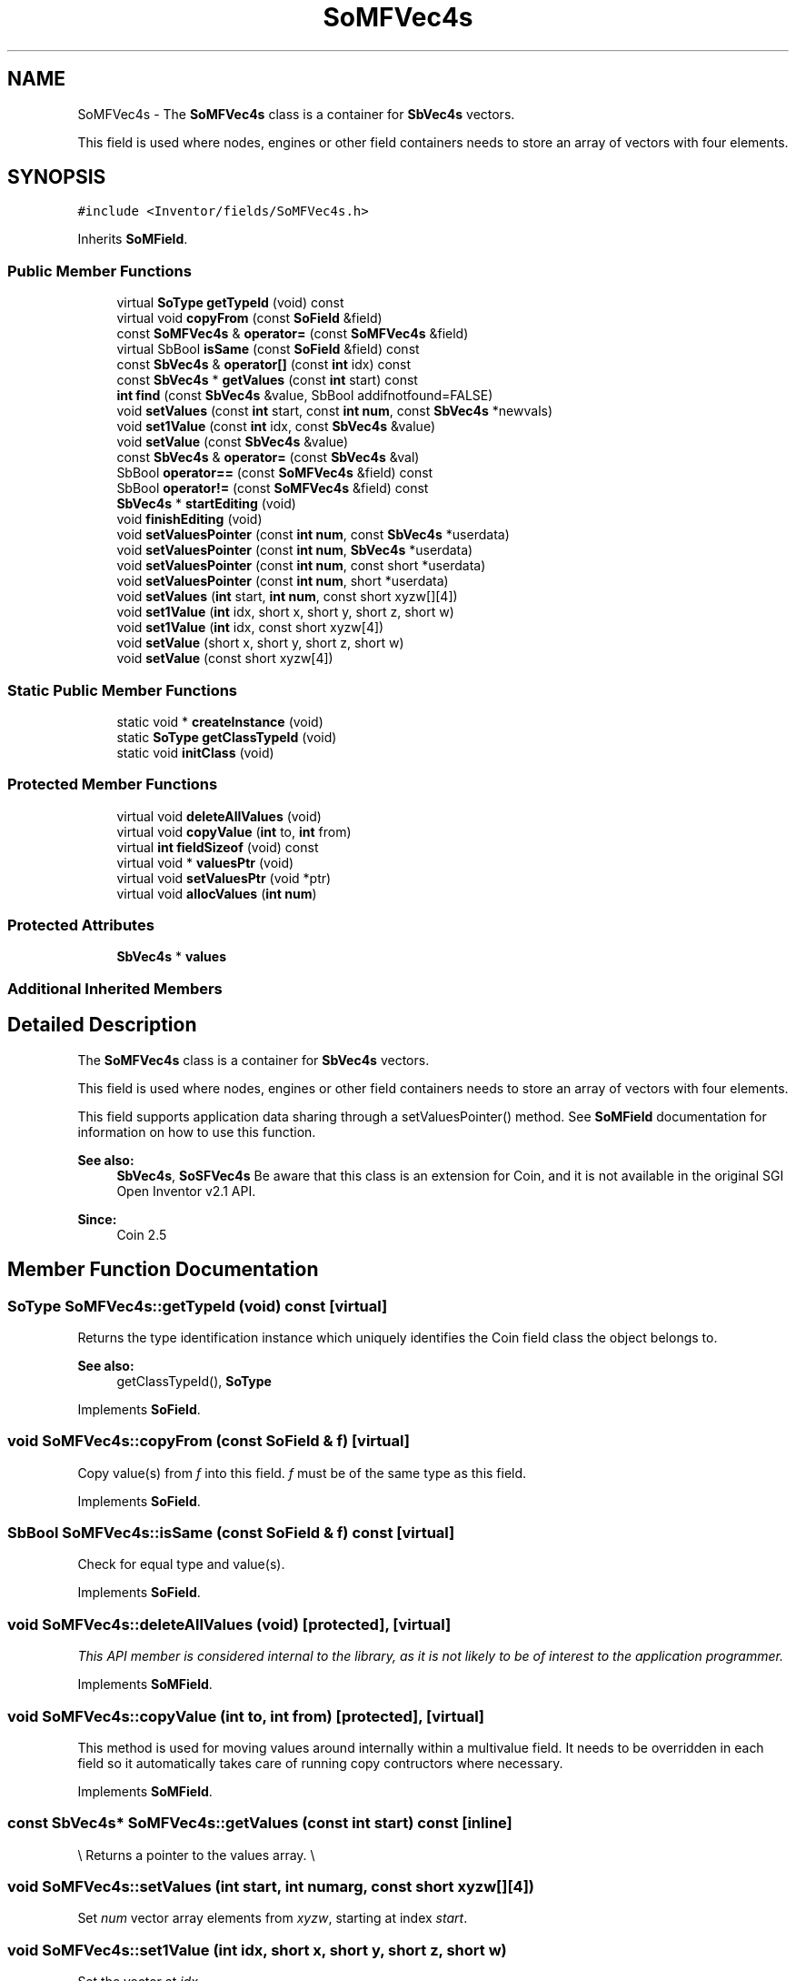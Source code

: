 .TH "SoMFVec4s" 3 "Sun May 28 2017" "Version 4.0.0a" "Coin" \" -*- nroff -*-
.ad l
.nh
.SH NAME
SoMFVec4s \- The \fBSoMFVec4s\fP class is a container for \fBSbVec4s\fP vectors\&.
.PP
This field is used where nodes, engines or other field containers needs to store an array of vectors with four elements\&.  

.SH SYNOPSIS
.br
.PP
.PP
\fC#include <Inventor/fields/SoMFVec4s\&.h>\fP
.PP
Inherits \fBSoMField\fP\&.
.SS "Public Member Functions"

.in +1c
.ti -1c
.RI "virtual \fBSoType\fP \fBgetTypeId\fP (void) const"
.br
.ti -1c
.RI "virtual void \fBcopyFrom\fP (const \fBSoField\fP &field)"
.br
.ti -1c
.RI "const \fBSoMFVec4s\fP & \fBoperator=\fP (const \fBSoMFVec4s\fP &field)"
.br
.ti -1c
.RI "virtual SbBool \fBisSame\fP (const \fBSoField\fP &field) const"
.br
.ti -1c
.RI "const \fBSbVec4s\fP & \fBoperator[]\fP (const \fBint\fP idx) const"
.br
.ti -1c
.RI "const \fBSbVec4s\fP * \fBgetValues\fP (const \fBint\fP start) const"
.br
.ti -1c
.RI "\fBint\fP \fBfind\fP (const \fBSbVec4s\fP &value, SbBool addifnotfound=FALSE)"
.br
.ti -1c
.RI "void \fBsetValues\fP (const \fBint\fP start, const \fBint\fP \fBnum\fP, const \fBSbVec4s\fP *newvals)"
.br
.ti -1c
.RI "void \fBset1Value\fP (const \fBint\fP idx, const \fBSbVec4s\fP &value)"
.br
.ti -1c
.RI "void \fBsetValue\fP (const \fBSbVec4s\fP &value)"
.br
.ti -1c
.RI "const \fBSbVec4s\fP & \fBoperator=\fP (const \fBSbVec4s\fP &val)"
.br
.ti -1c
.RI "SbBool \fBoperator==\fP (const \fBSoMFVec4s\fP &field) const"
.br
.ti -1c
.RI "SbBool \fBoperator!=\fP (const \fBSoMFVec4s\fP &field) const"
.br
.ti -1c
.RI "\fBSbVec4s\fP * \fBstartEditing\fP (void)"
.br
.ti -1c
.RI "void \fBfinishEditing\fP (void)"
.br
.ti -1c
.RI "void \fBsetValuesPointer\fP (const \fBint\fP \fBnum\fP, const \fBSbVec4s\fP *userdata)"
.br
.ti -1c
.RI "void \fBsetValuesPointer\fP (const \fBint\fP \fBnum\fP, \fBSbVec4s\fP *userdata)"
.br
.ti -1c
.RI "void \fBsetValuesPointer\fP (const \fBint\fP \fBnum\fP, const short *userdata)"
.br
.ti -1c
.RI "void \fBsetValuesPointer\fP (const \fBint\fP \fBnum\fP, short *userdata)"
.br
.ti -1c
.RI "void \fBsetValues\fP (\fBint\fP start, \fBint\fP \fBnum\fP, const short xyzw[][4])"
.br
.ti -1c
.RI "void \fBset1Value\fP (\fBint\fP idx, short x, short y, short z, short w)"
.br
.ti -1c
.RI "void \fBset1Value\fP (\fBint\fP idx, const short xyzw[4])"
.br
.ti -1c
.RI "void \fBsetValue\fP (short x, short y, short z, short w)"
.br
.ti -1c
.RI "void \fBsetValue\fP (const short xyzw[4])"
.br
.in -1c
.SS "Static Public Member Functions"

.in +1c
.ti -1c
.RI "static void * \fBcreateInstance\fP (void)"
.br
.ti -1c
.RI "static \fBSoType\fP \fBgetClassTypeId\fP (void)"
.br
.ti -1c
.RI "static void \fBinitClass\fP (void)"
.br
.in -1c
.SS "Protected Member Functions"

.in +1c
.ti -1c
.RI "virtual void \fBdeleteAllValues\fP (void)"
.br
.ti -1c
.RI "virtual void \fBcopyValue\fP (\fBint\fP to, \fBint\fP from)"
.br
.ti -1c
.RI "virtual \fBint\fP \fBfieldSizeof\fP (void) const"
.br
.ti -1c
.RI "virtual void * \fBvaluesPtr\fP (void)"
.br
.ti -1c
.RI "virtual void \fBsetValuesPtr\fP (void *ptr)"
.br
.ti -1c
.RI "virtual void \fBallocValues\fP (\fBint\fP \fBnum\fP)"
.br
.in -1c
.SS "Protected Attributes"

.in +1c
.ti -1c
.RI "\fBSbVec4s\fP * \fBvalues\fP"
.br
.in -1c
.SS "Additional Inherited Members"
.SH "Detailed Description"
.PP 
The \fBSoMFVec4s\fP class is a container for \fBSbVec4s\fP vectors\&.
.PP
This field is used where nodes, engines or other field containers needs to store an array of vectors with four elements\&. 

This field supports application data sharing through a setValuesPointer() method\&. See \fBSoMField\fP documentation for information on how to use this function\&.
.PP
\fBSee also:\fP
.RS 4
\fBSbVec4s\fP, \fBSoSFVec4s\fP Be aware that this class is an extension for Coin, and it is not available in the original SGI Open Inventor v2\&.1 API\&. 
.RE
.PP
\fBSince:\fP
.RS 4
Coin 2\&.5 
.RE
.PP

.SH "Member Function Documentation"
.PP 
.SS "\fBSoType\fP SoMFVec4s::getTypeId (void) const\fC [virtual]\fP"
Returns the type identification instance which uniquely identifies the Coin field class the object belongs to\&.
.PP
\fBSee also:\fP
.RS 4
getClassTypeId(), \fBSoType\fP 
.RE
.PP

.PP
Implements \fBSoField\fP\&.
.SS "void SoMFVec4s::copyFrom (const \fBSoField\fP & f)\fC [virtual]\fP"
Copy value(s) from \fIf\fP into this field\&. \fIf\fP must be of the same type as this field\&. 
.PP
Implements \fBSoField\fP\&.
.SS "SbBool SoMFVec4s::isSame (const \fBSoField\fP & f) const\fC [virtual]\fP"
Check for equal type and value(s)\&. 
.PP
Implements \fBSoField\fP\&.
.SS "void SoMFVec4s::deleteAllValues (void)\fC [protected]\fP, \fC [virtual]\fP"
\fIThis API member is considered internal to the library, as it is not likely to be of interest to the application programmer\&.\fP 
.PP
Implements \fBSoMField\fP\&.
.SS "void SoMFVec4s::copyValue (\fBint\fP to, \fBint\fP from)\fC [protected]\fP, \fC [virtual]\fP"
This method is used for moving values around internally within a multivalue field\&. It needs to be overridden in each field so it automatically takes care of running copy contructors where necessary\&. 
.PP
Implements \fBSoMField\fP\&.
.SS "const \fBSbVec4s\fP* SoMFVec4s::getValues (const \fBint\fP start) const\fC [inline]\fP"
\\ Returns a pointer to the values array\&. \\ 
.SS "void SoMFVec4s::setValues (\fBint\fP start, \fBint\fP numarg, const short xyzw[][4])"
Set \fInum\fP vector array elements from \fIxyzw\fP, starting at index \fIstart\fP\&. 
.SS "void SoMFVec4s::set1Value (\fBint\fP idx, short x, short y, short z, short w)"
Set the vector at \fIidx\fP\&. 
.SS "void SoMFVec4s::set1Value (\fBint\fP idx, const short xyzw[4])"
Set the vector at \fIidx\fP\&. 
.SS "void SoMFVec4s::setValue (short x, short y, short z, short w)"
Set this field to contain a single vector with the given element values\&. 
.SS "void SoMFVec4s::setValue (const short xyzw[4])"
Set this field to contain a single vector with the given element values\&. 

.SH "Author"
.PP 
Generated automatically by Doxygen for Coin from the source code\&.
